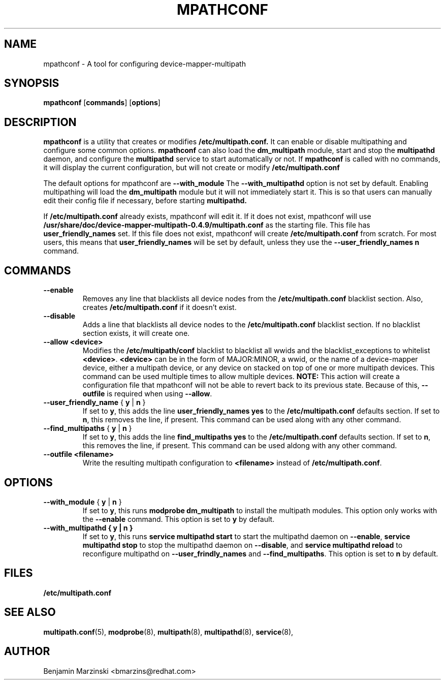 .TH MPATHCONF 8 "June 2010" "" "Linux Administrator's Manual"
.SH NAME
mpathconf - A tool for configuring device-mapper-multipath
.SH SYNOPSIS
.B mpathconf
.RB [\| commands \|]
.RB [\| options \|]
.SH DESCRIPTION
.B mpathconf
is a utility that creates or modifies
.B /etc/multipath.conf.
It can enable or disable multipathing and configure some common options.
.B mpathconf
can also load the
.B dm_multipath
module, start and stop the
.B multipathd
daemon, and configure the
.B multipathd
service to start automatically or not. If
.B mpathconf
is called with no commands, it will display the current configuration, but
will not create or modify 
.B /etc/multipath.conf

The default options for mpathconf are
.B --with_module
The
.B --with_multipathd
option is not set by default.  Enabling multipathing will load the
.B dm_multipath
module but it will not immediately start it. This is so
that users can manually edit their config file if necessary, before starting
.B multipathd.

If
.B /etc/multipath.conf
already exists, mpathconf will edit it. If it does not exist, mpathconf will
use
.B /usr/share/doc/device-mapper-multipath-0.4.9/multipath.conf
as the starting file. This file has
.B user_friendly_names
set. If this file does not exist, mpathconf will create
.B /etc/multipath.conf
from scratch.  For most users, this means that
.B user_friendly_names
will be set by default, unless they use the
.B --user_friendly_names n
command.
.SH COMMANDS
.TP
.B --enable
Removes any line that blacklists all device nodes from the
.B /etc/multipath.conf
blacklist section. Also, creates
.B /etc/multipath.conf
if it doesn't exist.
.TP
.B --disable
Adds a line that blacklists all device nodes to the
.B /etc/multipath.conf
blacklist section. If no blacklist section exists, it will create one.
.TP
.B --allow \fB<device>\fP
Modifies the \fB/etc/multipath/conf\fP blacklist to blacklist all
wwids and the blacklist_exceptions to whitelist \fB<device>\fP. \fB<device>\fP
can be in the form of MAJOR:MINOR, a wwid, or the name of a device-mapper
device, either a multipath device, or any device on stacked on top of one or
more multipath devices. This command can be used multiple times to allow
multiple devices.  \fBNOTE:\fP This action will create a configuration file that
mpathconf will not be able to revert back to its previous state. Because
of this, \fB--outfile\fP is required when using \fB--allow\fP.
.TP
.B --user_friendly_name \fP { \fBy\fP | \fBn\fP }
If set to \fBy\fP, this adds the line
.B user_friendly_names yes
to the
.B /etc/multipath.conf
defaults section. If set to \fBn\fP, this removes the line, if present. This
command can be used along with any other command.
.TP
.B --find_multipaths\fP { \fBy\fP | \fBn\fP }
If set to \fBy\fP, this adds the line
.B find_multipaths yes
to the
.B /etc/multipath.conf
defaults section. If set to \fBn\fP, this removes the line, if present. This
command can be used aldong with any other command.
.TP
.B --outfile \fB<filename>\fP
Write the resulting multipath configuration to \fB<filename>\fP instead of
\fB/etc/multipath.conf\fP.
.SH OPTIONS
.TP
.B --with_module\fP { \fBy\fP | \fBn\fP }
If set to \fBy\fP, this runs
.B modprobe dm_multipath
to install the multipath modules. This option only works with the
.B --enable
command. This option is set to \fBy\fP by default.
.TP
.B --with_multipathd { \fBy\fP | \fBn\fP }
If set to \fBy\fP, this runs
.B service multipathd start
to start the multipathd daemon on \fB--enable\fP,
.B service multipathd stop
to stop the multipathd daemon on \fB--disable\fP, and
.B service multipathd reload
to reconfigure multipathd on \fB--user_frindly_names\fP and
\fB--find_multipaths\fP.
This option is set to \fBn\fP by default.
.SH FILES
.BR /etc/multipath.conf
.SH "SEE ALSO"
.BR multipath.conf (5),
.BR modprobe (8),
.BR multipath (8),
.BR multipathd (8),
.BR service (8),
.SH AUTHOR
Benjamin Marzinski <bmarzins@redhat.com>
